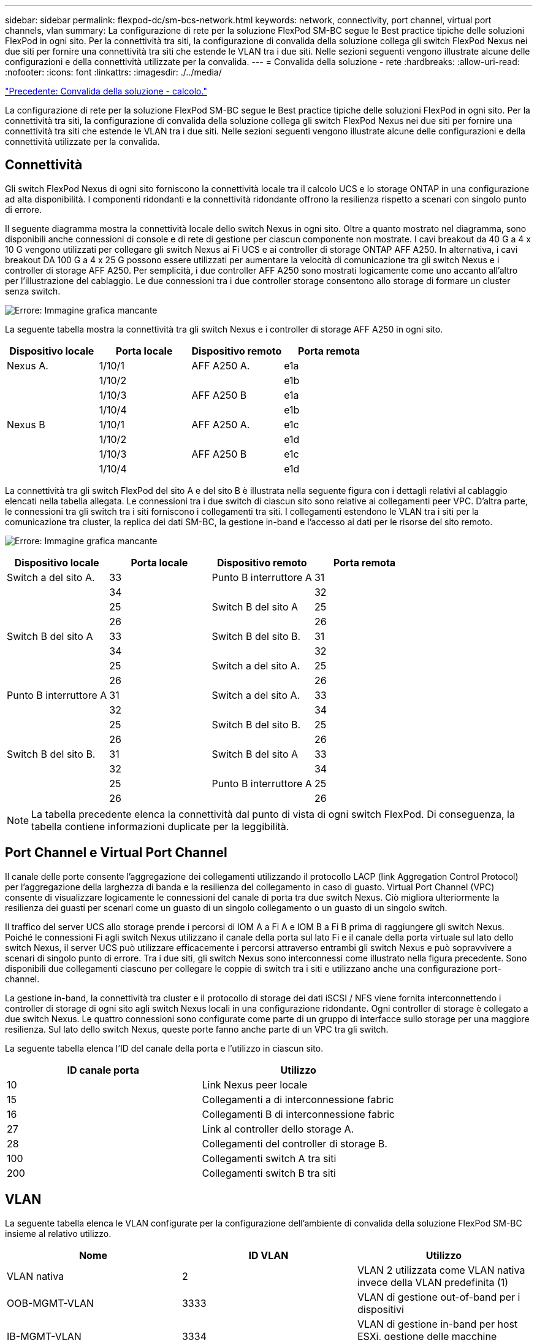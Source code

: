 ---
sidebar: sidebar 
permalink: flexpod-dc/sm-bcs-network.html 
keywords: network, connectivity, port channel, virtual port channels, vlan 
summary: La configurazione di rete per la soluzione FlexPod SM-BC segue le Best practice tipiche delle soluzioni FlexPod in ogni sito. Per la connettività tra siti, la configurazione di convalida della soluzione collega gli switch FlexPod Nexus nei due siti per fornire una connettività tra siti che estende le VLAN tra i due siti. Nelle sezioni seguenti vengono illustrate alcune delle configurazioni e della connettività utilizzate per la convalida. 
---
= Convalida della soluzione - rete
:hardbreaks:
:allow-uri-read: 
:nofooter: 
:icons: font
:linkattrs: 
:imagesdir: ./../media/


link:sm-bcs-compute.html["Precedente: Convalida della soluzione - calcolo."]

[role="lead"]
La configurazione di rete per la soluzione FlexPod SM-BC segue le Best practice tipiche delle soluzioni FlexPod in ogni sito. Per la connettività tra siti, la configurazione di convalida della soluzione collega gli switch FlexPod Nexus nei due siti per fornire una connettività tra siti che estende le VLAN tra i due siti. Nelle sezioni seguenti vengono illustrate alcune delle configurazioni e della connettività utilizzate per la convalida.



== Connettività

Gli switch FlexPod Nexus di ogni sito forniscono la connettività locale tra il calcolo UCS e lo storage ONTAP in una configurazione ad alta disponibilità. I componenti ridondanti e la connettività ridondante offrono la resilienza rispetto a scenari con singolo punto di errore.

Il seguente diagramma mostra la connettività locale dello switch Nexus in ogni sito. Oltre a quanto mostrato nel diagramma, sono disponibili anche connessioni di console e di rete di gestione per ciascun componente non mostrate. I cavi breakout da 40 G a 4 x 10 G vengono utilizzati per collegare gli switch Nexus ai Fi UCS e ai controller di storage ONTAP AFF A250. In alternativa, i cavi breakout DA 100 G a 4 x 25 G possono essere utilizzati per aumentare la velocità di comunicazione tra gli switch Nexus e i controller di storage AFF A250. Per semplicità, i due controller AFF A250 sono mostrati logicamente come uno accanto all'altro per l'illustrazione del cablaggio. Le due connessioni tra i due controller storage consentono allo storage di formare un cluster senza switch.

image:sm-bcs-image20.png["Errore: Immagine grafica mancante"]

La seguente tabella mostra la connettività tra gli switch Nexus e i controller di storage AFF A250 in ogni sito.

|===
| Dispositivo locale | Porta locale | Dispositivo remoto | Porta remota 


| Nexus A. | 1/10/1 | AFF A250 A. | e1a 


|  | 1/10/2 |  | e1b 


|  | 1/10/3 | AFF A250 B | e1a 


|  | 1/10/4 |  | e1b 


| Nexus B | 1/10/1 | AFF A250 A. | e1c 


|  | 1/10/2 |  | e1d 


|  | 1/10/3 | AFF A250 B | e1c 


|  | 1/10/4 |  | e1d 
|===
La connettività tra gli switch FlexPod del sito A e del sito B è illustrata nella seguente figura con i dettagli relativi al cablaggio elencati nella tabella allegata. Le connessioni tra i due switch di ciascun sito sono relative ai collegamenti peer VPC. D'altra parte, le connessioni tra gli switch tra i siti forniscono i collegamenti tra siti. I collegamenti estendono le VLAN tra i siti per la comunicazione tra cluster, la replica dei dati SM-BC, la gestione in-band e l'accesso ai dati per le risorse del sito remoto.

image:sm-bcs-image21.png["Errore: Immagine grafica mancante"]

|===
| Dispositivo locale | Porta locale | Dispositivo remoto | Porta remota 


| Switch a del sito A. | 33 | Punto B interruttore A | 31 


|  | 34 |  | 32 


|  | 25 | Switch B del sito A | 25 


|  | 26 |  | 26 


| Switch B del sito A | 33 | Switch B del sito B. | 31 


|  | 34 |  | 32 


|  | 25 | Switch a del sito A. | 25 


|  | 26 |  | 26 


| Punto B interruttore A | 31 | Switch a del sito A. | 33 


|  | 32 |  | 34 


|  | 25 | Switch B del sito B. | 25 


|  | 26 |  | 26 


| Switch B del sito B. | 31 | Switch B del sito A | 33 


|  | 32 |  | 34 


|  | 25 | Punto B interruttore A | 25 


|  | 26 |  | 26 
|===

NOTE: La tabella precedente elenca la connettività dal punto di vista di ogni switch FlexPod. Di conseguenza, la tabella contiene informazioni duplicate per la leggibilità.



== Port Channel e Virtual Port Channel

Il canale delle porte consente l'aggregazione dei collegamenti utilizzando il protocollo LACP (link Aggregation Control Protocol) per l'aggregazione della larghezza di banda e la resilienza del collegamento in caso di guasto. Virtual Port Channel (VPC) consente di visualizzare logicamente le connessioni del canale di porta tra due switch Nexus. Ciò migliora ulteriormente la resilienza dei guasti per scenari come un guasto di un singolo collegamento o un guasto di un singolo switch.

Il traffico del server UCS allo storage prende i percorsi di IOM A a Fi A e IOM B a Fi B prima di raggiungere gli switch Nexus. Poiché le connessioni Fi agli switch Nexus utilizzano il canale della porta sul lato Fi e il canale della porta virtuale sul lato dello switch Nexus, il server UCS può utilizzare efficacemente i percorsi attraverso entrambi gli switch Nexus e può sopravvivere a scenari di singolo punto di errore. Tra i due siti, gli switch Nexus sono interconnessi come illustrato nella figura precedente. Sono disponibili due collegamenti ciascuno per collegare le coppie di switch tra i siti e utilizzano anche una configurazione port-channel.

La gestione in-band, la connettività tra cluster e il protocollo di storage dei dati iSCSI / NFS viene fornita interconnettendo i controller di storage di ogni sito agli switch Nexus locali in una configurazione ridondante. Ogni controller di storage è collegato a due switch Nexus. Le quattro connessioni sono configurate come parte di un gruppo di interfacce sullo storage per una maggiore resilienza. Sul lato dello switch Nexus, queste porte fanno anche parte di un VPC tra gli switch.

La seguente tabella elenca l'ID del canale della porta e l'utilizzo in ciascun sito.

|===
| ID canale porta | Utilizzo 


| 10 | Link Nexus peer locale 


| 15 | Collegamenti a di interconnessione fabric 


| 16 | Collegamenti B di interconnessione fabric 


| 27 | Link al controller dello storage A. 


| 28 | Collegamenti del controller di storage B. 


| 100 | Collegamenti switch A tra siti 


| 200 | Collegamenti switch B tra siti 
|===


== VLAN

La seguente tabella elenca le VLAN configurate per la configurazione dell'ambiente di convalida della soluzione FlexPod SM-BC insieme al relativo utilizzo.

|===
| Nome | ID VLAN | Utilizzo 


| VLAN nativa | 2 | VLAN 2 utilizzata come VLAN nativa invece della VLAN predefinita (1) 


| OOB-MGMT-VLAN | 3333 | VLAN di gestione out-of-band per i dispositivi 


| IB-MGMT-VLAN | 3334 | VLAN di gestione in-band per host ESXi, gestione delle macchine virtuali e così via 


| NFS-VLAN | 3335 | VLAN NFS opzionale per il traffico NFS 


| ISCSI-A-VLAN | 3336 | ISCSI-A Fabric VLAN per il traffico iSCSI 


| ISCSI-B-VLAN | 3337 | VLAN del fabric iSCSI-B per il traffico iSCSI 


| VLAN VMotion | 3338 | VLAN di traffico VMware vMotion 


| VM-Traffic-VLAN | 3339 | VLAN del traffico VMware VM 


| VLAN intercluster | 3340 | VLAN intercluster per comunicazioni peer cluster ONTAP 
|===

NOTE: Anche se SM-BC non supporta i protocolli NFS o CIFS per la business continuity, è comunque possibile utilizzarli per carichi di lavoro che non devono essere protetti per la business continuity. Gli archivi dati NFS non sono stati creati per questa convalida.

link:sm-bcs-storage.html["Successivo: Convalida della soluzione - Storage."]
